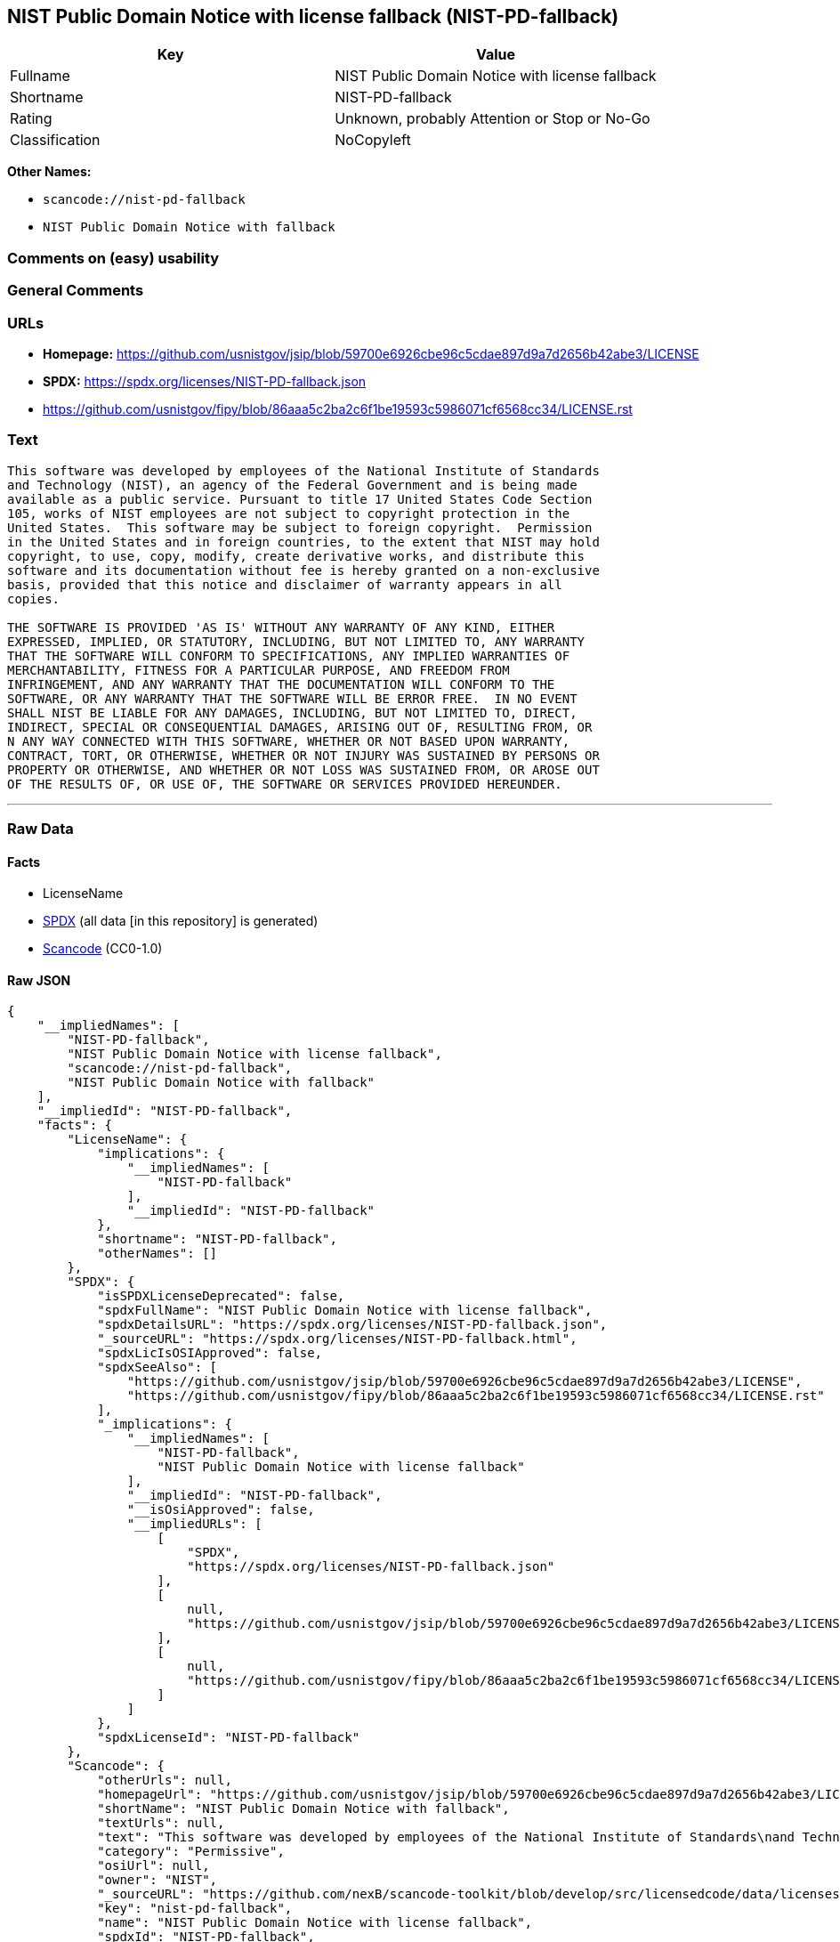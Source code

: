 == NIST Public Domain Notice with license fallback (NIST-PD-fallback)

[cols=",",options="header",]
|===
|Key |Value
|Fullname |NIST Public Domain Notice with license fallback
|Shortname |NIST-PD-fallback
|Rating |Unknown, probably Attention or Stop or No-Go
|Classification |NoCopyleft
|===

*Other Names:*

* `scancode://nist-pd-fallback`
* `NIST Public Domain Notice with fallback`

=== Comments on (easy) usability

=== General Comments

=== URLs

* *Homepage:*
https://github.com/usnistgov/jsip/blob/59700e6926cbe96c5cdae897d9a7d2656b42abe3/LICENSE
* *SPDX:* https://spdx.org/licenses/NIST-PD-fallback.json
* https://github.com/usnistgov/fipy/blob/86aaa5c2ba2c6f1be19593c5986071cf6568cc34/LICENSE.rst

=== Text

....
This software was developed by employees of the National Institute of Standards
and Technology (NIST), an agency of the Federal Government and is being made
available as a public service. Pursuant to title 17 United States Code Section
105, works of NIST employees are not subject to copyright protection in the
United States.  This software may be subject to foreign copyright.  Permission
in the United States and in foreign countries, to the extent that NIST may hold
copyright, to use, copy, modify, create derivative works, and distribute this
software and its documentation without fee is hereby granted on a non-exclusive
basis, provided that this notice and disclaimer of warranty appears in all
copies.

THE SOFTWARE IS PROVIDED 'AS IS' WITHOUT ANY WARRANTY OF ANY KIND, EITHER
EXPRESSED, IMPLIED, OR STATUTORY, INCLUDING, BUT NOT LIMITED TO, ANY WARRANTY
THAT THE SOFTWARE WILL CONFORM TO SPECIFICATIONS, ANY IMPLIED WARRANTIES OF
MERCHANTABILITY, FITNESS FOR A PARTICULAR PURPOSE, AND FREEDOM FROM
INFRINGEMENT, AND ANY WARRANTY THAT THE DOCUMENTATION WILL CONFORM TO THE
SOFTWARE, OR ANY WARRANTY THAT THE SOFTWARE WILL BE ERROR FREE.  IN NO EVENT
SHALL NIST BE LIABLE FOR ANY DAMAGES, INCLUDING, BUT NOT LIMITED TO, DIRECT,
INDIRECT, SPECIAL OR CONSEQUENTIAL DAMAGES, ARISING OUT OF, RESULTING FROM, OR 
N ANY WAY CONNECTED WITH THIS SOFTWARE, WHETHER OR NOT BASED UPON WARRANTY,
CONTRACT, TORT, OR OTHERWISE, WHETHER OR NOT INJURY WAS SUSTAINED BY PERSONS OR
PROPERTY OR OTHERWISE, AND WHETHER OR NOT LOSS WAS SUSTAINED FROM, OR AROSE OUT
OF THE RESULTS OF, OR USE OF, THE SOFTWARE OR SERVICES PROVIDED HEREUNDER.
....

'''''

=== Raw Data

==== Facts

* LicenseName
* https://spdx.org/licenses/NIST-PD-fallback.html[SPDX] (all data [in
this repository] is generated)
* https://github.com/nexB/scancode-toolkit/blob/develop/src/licensedcode/data/licenses/nist-pd-fallback.yml[Scancode]
(CC0-1.0)

==== Raw JSON

....
{
    "__impliedNames": [
        "NIST-PD-fallback",
        "NIST Public Domain Notice with license fallback",
        "scancode://nist-pd-fallback",
        "NIST Public Domain Notice with fallback"
    ],
    "__impliedId": "NIST-PD-fallback",
    "facts": {
        "LicenseName": {
            "implications": {
                "__impliedNames": [
                    "NIST-PD-fallback"
                ],
                "__impliedId": "NIST-PD-fallback"
            },
            "shortname": "NIST-PD-fallback",
            "otherNames": []
        },
        "SPDX": {
            "isSPDXLicenseDeprecated": false,
            "spdxFullName": "NIST Public Domain Notice with license fallback",
            "spdxDetailsURL": "https://spdx.org/licenses/NIST-PD-fallback.json",
            "_sourceURL": "https://spdx.org/licenses/NIST-PD-fallback.html",
            "spdxLicIsOSIApproved": false,
            "spdxSeeAlso": [
                "https://github.com/usnistgov/jsip/blob/59700e6926cbe96c5cdae897d9a7d2656b42abe3/LICENSE",
                "https://github.com/usnistgov/fipy/blob/86aaa5c2ba2c6f1be19593c5986071cf6568cc34/LICENSE.rst"
            ],
            "_implications": {
                "__impliedNames": [
                    "NIST-PD-fallback",
                    "NIST Public Domain Notice with license fallback"
                ],
                "__impliedId": "NIST-PD-fallback",
                "__isOsiApproved": false,
                "__impliedURLs": [
                    [
                        "SPDX",
                        "https://spdx.org/licenses/NIST-PD-fallback.json"
                    ],
                    [
                        null,
                        "https://github.com/usnistgov/jsip/blob/59700e6926cbe96c5cdae897d9a7d2656b42abe3/LICENSE"
                    ],
                    [
                        null,
                        "https://github.com/usnistgov/fipy/blob/86aaa5c2ba2c6f1be19593c5986071cf6568cc34/LICENSE.rst"
                    ]
                ]
            },
            "spdxLicenseId": "NIST-PD-fallback"
        },
        "Scancode": {
            "otherUrls": null,
            "homepageUrl": "https://github.com/usnistgov/jsip/blob/59700e6926cbe96c5cdae897d9a7d2656b42abe3/LICENSE",
            "shortName": "NIST Public Domain Notice with fallback",
            "textUrls": null,
            "text": "This software was developed by employees of the National Institute of Standards\nand Technology (NIST), an agency of the Federal Government and is being made\navailable as a public service. Pursuant to title 17 United States Code Section\n105, works of NIST employees are not subject to copyright protection in the\nUnited States.  This software may be subject to foreign copyright.  Permission\nin the United States and in foreign countries, to the extent that NIST may hold\ncopyright, to use, copy, modify, create derivative works, and distribute this\nsoftware and its documentation without fee is hereby granted on a non-exclusive\nbasis, provided that this notice and disclaimer of warranty appears in all\ncopies.\n\nTHE SOFTWARE IS PROVIDED 'AS IS' WITHOUT ANY WARRANTY OF ANY KIND, EITHER\nEXPRESSED, IMPLIED, OR STATUTORY, INCLUDING, BUT NOT LIMITED TO, ANY WARRANTY\nTHAT THE SOFTWARE WILL CONFORM TO SPECIFICATIONS, ANY IMPLIED WARRANTIES OF\nMERCHANTABILITY, FITNESS FOR A PARTICULAR PURPOSE, AND FREEDOM FROM\nINFRINGEMENT, AND ANY WARRANTY THAT THE DOCUMENTATION WILL CONFORM TO THE\nSOFTWARE, OR ANY WARRANTY THAT THE SOFTWARE WILL BE ERROR FREE.  IN NO EVENT\nSHALL NIST BE LIABLE FOR ANY DAMAGES, INCLUDING, BUT NOT LIMITED TO, DIRECT,\nINDIRECT, SPECIAL OR CONSEQUENTIAL DAMAGES, ARISING OUT OF, RESULTING FROM, OR \nN ANY WAY CONNECTED WITH THIS SOFTWARE, WHETHER OR NOT BASED UPON WARRANTY,\nCONTRACT, TORT, OR OTHERWISE, WHETHER OR NOT INJURY WAS SUSTAINED BY PERSONS OR\nPROPERTY OR OTHERWISE, AND WHETHER OR NOT LOSS WAS SUSTAINED FROM, OR AROSE OUT\nOF THE RESULTS OF, OR USE OF, THE SOFTWARE OR SERVICES PROVIDED HEREUNDER.",
            "category": "Permissive",
            "osiUrl": null,
            "owner": "NIST",
            "_sourceURL": "https://github.com/nexB/scancode-toolkit/blob/develop/src/licensedcode/data/licenses/nist-pd-fallback.yml",
            "key": "nist-pd-fallback",
            "name": "NIST Public Domain Notice with license fallback",
            "spdxId": "NIST-PD-fallback",
            "notes": null,
            "_implications": {
                "__impliedNames": [
                    "scancode://nist-pd-fallback",
                    "NIST Public Domain Notice with fallback",
                    "NIST-PD-fallback"
                ],
                "__impliedId": "NIST-PD-fallback",
                "__impliedCopyleft": [
                    [
                        "Scancode",
                        "NoCopyleft"
                    ]
                ],
                "__calculatedCopyleft": "NoCopyleft",
                "__impliedText": "This software was developed by employees of the National Institute of Standards\nand Technology (NIST), an agency of the Federal Government and is being made\navailable as a public service. Pursuant to title 17 United States Code Section\n105, works of NIST employees are not subject to copyright protection in the\nUnited States.  This software may be subject to foreign copyright.  Permission\nin the United States and in foreign countries, to the extent that NIST may hold\ncopyright, to use, copy, modify, create derivative works, and distribute this\nsoftware and its documentation without fee is hereby granted on a non-exclusive\nbasis, provided that this notice and disclaimer of warranty appears in all\ncopies.\n\nTHE SOFTWARE IS PROVIDED 'AS IS' WITHOUT ANY WARRANTY OF ANY KIND, EITHER\nEXPRESSED, IMPLIED, OR STATUTORY, INCLUDING, BUT NOT LIMITED TO, ANY WARRANTY\nTHAT THE SOFTWARE WILL CONFORM TO SPECIFICATIONS, ANY IMPLIED WARRANTIES OF\nMERCHANTABILITY, FITNESS FOR A PARTICULAR PURPOSE, AND FREEDOM FROM\nINFRINGEMENT, AND ANY WARRANTY THAT THE DOCUMENTATION WILL CONFORM TO THE\nSOFTWARE, OR ANY WARRANTY THAT THE SOFTWARE WILL BE ERROR FREE.  IN NO EVENT\nSHALL NIST BE LIABLE FOR ANY DAMAGES, INCLUDING, BUT NOT LIMITED TO, DIRECT,\nINDIRECT, SPECIAL OR CONSEQUENTIAL DAMAGES, ARISING OUT OF, RESULTING FROM, OR \nN ANY WAY CONNECTED WITH THIS SOFTWARE, WHETHER OR NOT BASED UPON WARRANTY,\nCONTRACT, TORT, OR OTHERWISE, WHETHER OR NOT INJURY WAS SUSTAINED BY PERSONS OR\nPROPERTY OR OTHERWISE, AND WHETHER OR NOT LOSS WAS SUSTAINED FROM, OR AROSE OUT\nOF THE RESULTS OF, OR USE OF, THE SOFTWARE OR SERVICES PROVIDED HEREUNDER.",
                "__impliedURLs": [
                    [
                        "Homepage",
                        "https://github.com/usnistgov/jsip/blob/59700e6926cbe96c5cdae897d9a7d2656b42abe3/LICENSE"
                    ]
                ]
            }
        }
    },
    "__impliedCopyleft": [
        [
            "Scancode",
            "NoCopyleft"
        ]
    ],
    "__calculatedCopyleft": "NoCopyleft",
    "__isOsiApproved": false,
    "__impliedText": "This software was developed by employees of the National Institute of Standards\nand Technology (NIST), an agency of the Federal Government and is being made\navailable as a public service. Pursuant to title 17 United States Code Section\n105, works of NIST employees are not subject to copyright protection in the\nUnited States.  This software may be subject to foreign copyright.  Permission\nin the United States and in foreign countries, to the extent that NIST may hold\ncopyright, to use, copy, modify, create derivative works, and distribute this\nsoftware and its documentation without fee is hereby granted on a non-exclusive\nbasis, provided that this notice and disclaimer of warranty appears in all\ncopies.\n\nTHE SOFTWARE IS PROVIDED 'AS IS' WITHOUT ANY WARRANTY OF ANY KIND, EITHER\nEXPRESSED, IMPLIED, OR STATUTORY, INCLUDING, BUT NOT LIMITED TO, ANY WARRANTY\nTHAT THE SOFTWARE WILL CONFORM TO SPECIFICATIONS, ANY IMPLIED WARRANTIES OF\nMERCHANTABILITY, FITNESS FOR A PARTICULAR PURPOSE, AND FREEDOM FROM\nINFRINGEMENT, AND ANY WARRANTY THAT THE DOCUMENTATION WILL CONFORM TO THE\nSOFTWARE, OR ANY WARRANTY THAT THE SOFTWARE WILL BE ERROR FREE.  IN NO EVENT\nSHALL NIST BE LIABLE FOR ANY DAMAGES, INCLUDING, BUT NOT LIMITED TO, DIRECT,\nINDIRECT, SPECIAL OR CONSEQUENTIAL DAMAGES, ARISING OUT OF, RESULTING FROM, OR \nN ANY WAY CONNECTED WITH THIS SOFTWARE, WHETHER OR NOT BASED UPON WARRANTY,\nCONTRACT, TORT, OR OTHERWISE, WHETHER OR NOT INJURY WAS SUSTAINED BY PERSONS OR\nPROPERTY OR OTHERWISE, AND WHETHER OR NOT LOSS WAS SUSTAINED FROM, OR AROSE OUT\nOF THE RESULTS OF, OR USE OF, THE SOFTWARE OR SERVICES PROVIDED HEREUNDER.",
    "__impliedURLs": [
        [
            "SPDX",
            "https://spdx.org/licenses/NIST-PD-fallback.json"
        ],
        [
            null,
            "https://github.com/usnistgov/jsip/blob/59700e6926cbe96c5cdae897d9a7d2656b42abe3/LICENSE"
        ],
        [
            null,
            "https://github.com/usnistgov/fipy/blob/86aaa5c2ba2c6f1be19593c5986071cf6568cc34/LICENSE.rst"
        ],
        [
            "Homepage",
            "https://github.com/usnistgov/jsip/blob/59700e6926cbe96c5cdae897d9a7d2656b42abe3/LICENSE"
        ]
    ]
}
....

==== Dot Cluster Graph

../dot/NIST-PD-fallback.svg
